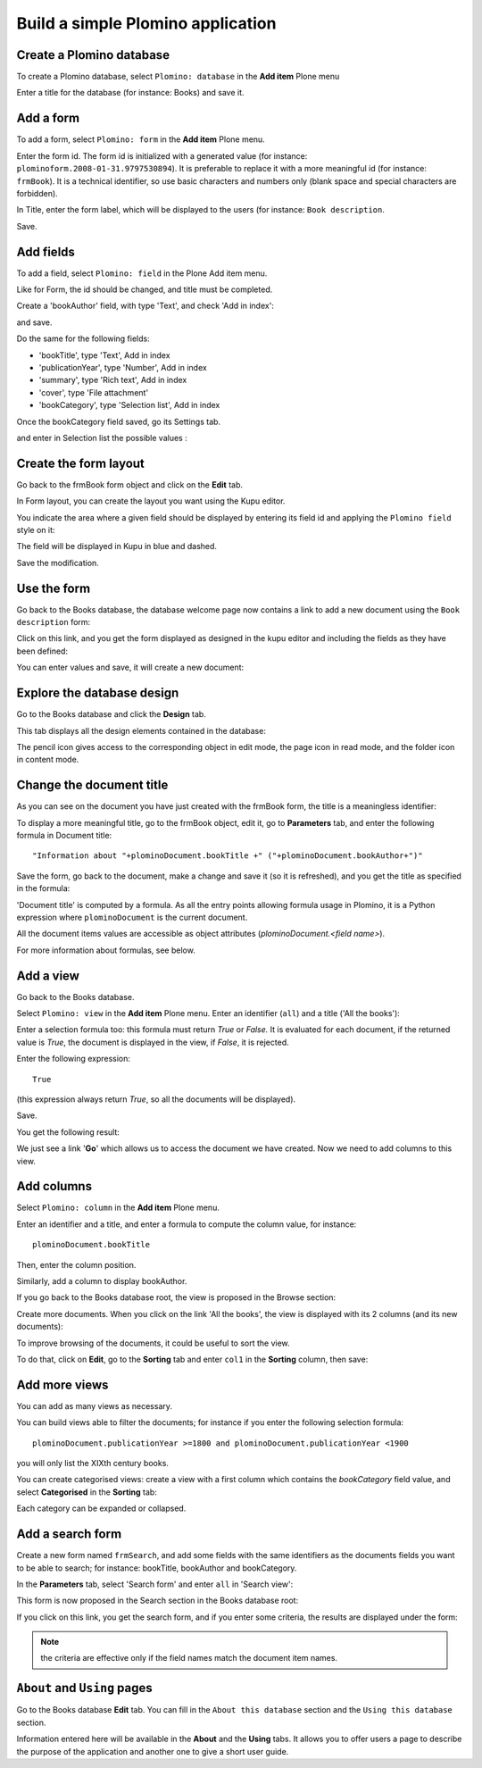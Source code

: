 ----------------------------------
Build a simple Plomino application
----------------------------------

Create a Plomino database
=========================

To create a Plomino database, select ``Plomino: database`` in the **Add item** Plone menu

.. image:: images/m440f207a.png

Enter a title for the database (for instance: Books) and save it.

Add a form
==========

To add a form, select ``Plomino: form`` in the **Add item** Plone menu.

.. image:: images/m4539359f.png

Enter the form id. The form id is initialized with a generated value
(for instance: ``plominoform.2008-01-31.9797530894``). It is preferable
to replace it with a more meaningful id (for instance: ``frmBook``). It
is a technical identifier, so use basic characters and numbers only
(blank space and special characters are forbidden).

In Title, enter the form label, which will be displayed to the users
(for instance: ``Book description``.

.. image:: images/m34f61fc7.png

Save.

Add fields
==========

To add a field, select ``Plomino: field`` in the Plone Add item menu. 

.. image:: images/2a0c5008.png

Like for Form, the id should be changed, and title must be completed.

Create a 'bookAuthor' field, with type 'Text', and check 'Add in index': 

.. image:: images/m730203ab.png

and save.

Do the same for the following fields:

- 'bookTitle', type 'Text', Add in index 
- 'publicationYear', type 'Number', Add in index 
- 'summary', type 'Rich text', Add in index 
- 'cover', type 'File attachment' 
- 'bookCategory', type 'Selection list', Add in index

Once the bookCategory field saved, go its Settings tab. 

.. image:: images/m472f3e6a.png

and enter in Selection list the possible values : 

.. image:: images/m37199d48.png

Create the form layout
======================

Go back to the frmBook form object and click on the **Edit** tab.

In Form layout, you can create the layout you want using the Kupu
editor.

You indicate the area where a given field should be displayed by
entering its field id and applying the ``Plomino field`` style on it: 

.. image:: images/62293509.png 

The field will be displayed in Kupu in blue and dashed.

Save the modification.

Use the form
============

Go back to the Books database, the database welcome page now contains a
link to add a new document using the ``Book description`` form:

.. image:: images/49f39a7c.png

Click on this link, and you get the form displayed as designed in the
kupu editor and including the fields as they have been defined: 

.. image:: images/3e84c372.png

You can enter values and save, it will create a new document: 

.. image:: images/m23140d98.png 


Explore the database design
===========================

Go to the Books database and click the **Design** tab.

This tab displays all the design elements contained in the database: 

.. image:: images/2d8bbc56.png 

The pencil icon gives access to the corresponding object in edit mode,
the page icon in read mode, and the folder icon in content mode.

Change the document title
=========================

As you can see on the document you have just created with the frmBook
form, the title is a meaningless identifier: 

.. image:: images/4014d979.png

To display a more meaningful title, go to the frmBook object, edit it,
go to **Parameters** tab, and enter the following formula in Document
title::

    "Information about "+plominoDocument.bookTitle +" ("+plominoDocument.bookAuthor+")"

Save the form, go back to the document, make a change and save it (so it
is refreshed), and you get the title as specified in the formula: 

.. image:: images/2dc31e82.png

'Document title' is computed by a formula. As all the entry points
allowing formula usage in Plomino, it is a Python expression where
``plominoDocument`` is the current document.

All the document items values are accessible as object attributes
(`plominoDocument.<field name>`).

For more information about formulas, see below.

Add a view
==========

Go back to the Books database.

Select ``Plomino: view`` in the **Add item** Plone menu. Enter an
identifier (``all``) and a title ('All the books'):

.. image:: images/m57ed2659.png

Enter a selection formula too: this formula must return `True` or
`False.` It is evaluated for each document, if the returned value is
`True`, the document is displayed in the view, if `False`, it is
rejected.

Enter the following expression::

    True

(this expression always return `True`, so all the documents will be
displayed).

Save.

You get the following result: 

.. image:: images/m64d1e0e7.png

We just see a link '**Go**' which allows us to access the document we
have created. Now we need to add columns to this view.

Add columns
===========

Select ``Plomino: column`` in the **Add item** Plone menu.

Enter an identifier and a title, and enter a formula to compute the
column value, for instance::

    plominoDocument.bookTitle

Then, enter the column position. 

.. image:: images/b38e0e1.png


Similarly, add a column to display bookAuthor.

If you go back to the Books database root, the view is proposed in the
Browse section: 

.. image:: images/m12df968f.png

Create more documents. When you click on the link 'All the books', the
view is displayed with its 2 columns (and its new documents): 

.. image:: images/6de65017.png

To improve browsing of the documents, it could be useful to sort the
view.

To do that, click on **Edit**, go to the **Sorting** tab and enter
``col1`` in the **Sorting** column, then save: 

.. image:: images/193e0720.png


Add more views
==============

You can add as many views as necessary.

You can build views able to filter the documents; for instance if you
enter the following selection formula::

    plominoDocument.publicationYear >=1800 and plominoDocument.publicationYear <1900

you will only list the XIXth century books.

You can create categorised views: create a view with a first column
which contains the `bookCategory` field value, and select
**Categorised** in the **Sorting** tab: 

.. image:: images/m233a2bba.png

Each category can be expanded or collapsed. 


Add a search form
=================

Create a new form named ``frmSearch``, and add some fields with the same
identifiers as the documents fields you want to be able to search; for
instance: bookTitle, bookAuthor and bookCategory.

In the **Parameters** tab, select 'Search form' and enter ``all`` in 'Search view': 

.. image:: images/22e7de63.png

This form is now proposed in the Search section in the Books database root: 

.. image:: images/197da1a1.png

If you click on this link, you get the search form, and if you enter
some criteria, the results are displayed under the form: 

.. image:: images/m54d2b2e2.png

.. Note:: 
    the criteria are effective only if the field names match the
    document item names.


``About`` and ``Using`` pages
=============================

Go to the Books database **Edit** tab. You can fill in the ``About this
database`` section and the ``Using this database`` section.

Information entered here will be available in the **About** and the
**Using** tabs. It allows you to offer users a page to describe the
purpose of the application and another one to give a short user guide.

